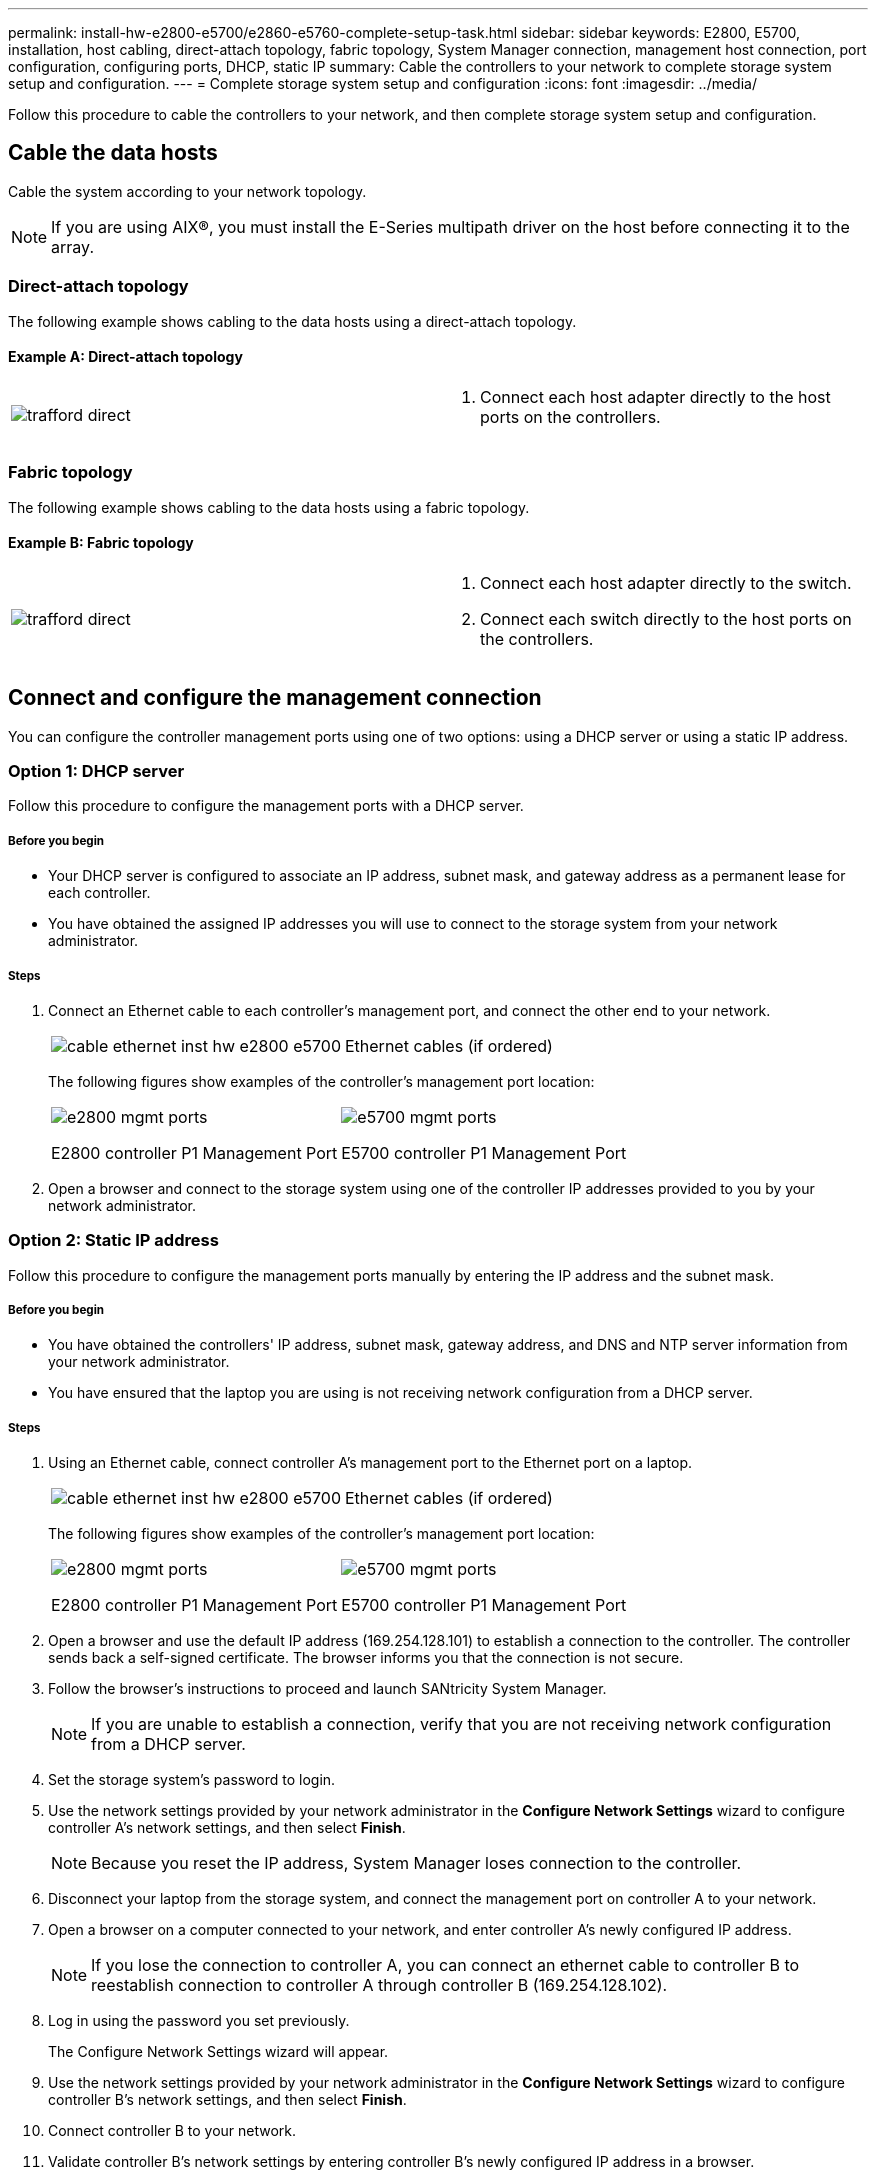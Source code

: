 ---
permalink: install-hw-e2800-e5700/e2860-e5760-complete-setup-task.html
sidebar: sidebar
keywords: E2800, E5700, installation, host cabling, direct-attach topology, fabric topology, System Manager connection, management host connection, port configuration, configuring ports, DHCP, static IP
summary: Cable the controllers to your network to complete storage system setup and configuration.
---
= Complete storage system setup and configuration
:icons: font
:imagesdir: ../media/

[.lead]
Follow this procedure to cable the controllers to your network, and then complete storage system setup and configuration.

== Cable the data hosts

Cable the system according to your network topology.

NOTE: If you are using AIX®, you must install the E-Series multipath driver on the host before connecting it to the array.

=== Direct-attach topology

The following example shows cabling to the data hosts using a direct-attach topology.

==== Example A: Direct-attach topology

|===
a|
image:../media/trafford_direct.png[] a|

. Connect each host adapter directly to the host ports on the controllers.

|===

=== Fabric topology

The following example shows cabling to the data hosts using a fabric topology.

==== Example B: Fabric topology

|===
a|
image:../media/trafford_direct.png[] a|

. Connect each host adapter directly to the switch.
. Connect each switch directly to the host ports on the controllers.

|===

== Connect and configure the management connection

You can configure the controller management ports using one of two options: using a DHCP server or using a static IP address.

=== Option 1: DHCP server

Follow this procedure to configure the management ports with a DHCP server.

===== Before you begin

* Your DHCP server is configured to associate an IP address, subnet mask, and gateway address as a permanent lease for each controller.
* You have obtained the assigned IP addresses you will use to connect to the storage system from your network administrator.

===== Steps

. Connect an Ethernet cable to each controller's management port, and connect the other end to your network.
+
|===
a|
image:../media/cable_ethernet_inst-hw-e2800-e5700.png[] a|
Ethernet cables (if ordered)
|===
The following figures show examples of the controller's management port location:
+
|===
a|
image:../media/e2800_mgmt_ports.png[]

E2800 controller P1 Management Port a|

image:../media/e5700_mgmt_ports.png[]

E5700 controller P1 Management Port
|===

. Open a browser and connect to the storage system using one of the controller IP addresses provided to you by your network administrator.

=== Option 2: Static IP address

Follow this procedure to configure the management ports manually by entering the IP address and the subnet mask.

===== Before you begin

* You have obtained the controllers' IP address, subnet mask, gateway address, and DNS and NTP server information from your network administrator.
* You have ensured that the laptop you are using is not receiving network configuration from a DHCP server.

===== Steps

. Using an Ethernet cable, connect controller A's management port to the Ethernet port on a laptop.
+
|===
a|
image:../media/cable_ethernet_inst-hw-e2800-e5700.png[] a|
Ethernet cables (if ordered)
|===
The following figures show examples of the controller's management port location:
+
|===
a|
image:../media/e2800_mgmt_ports.png[]

E2800 controller P1 Management Port a|

image:../media/e5700_mgmt_ports.png[]

E5700 controller P1 Management Port
|===

. Open a browser and use the default IP address (169.254.128.101) to establish a connection to the controller. The controller sends back a self-signed certificate. The browser informs you that the connection is not secure.
. Follow the browser's instructions to proceed and launch SANtricity System Manager.
+
NOTE: If you are unable to establish a connection, verify that you are not receiving network configuration from a DHCP server.

. Set the storage system's password to login.
. Use the network settings provided by your network administrator in the *Configure Network Settings* wizard to configure controller A's network settings, and then select *Finish*.
+
NOTE: Because you reset the IP address, System Manager loses connection to the controller.

. Disconnect your laptop from the storage system, and connect the management port on controller A to your network.
. Open a browser on a computer connected to your network, and enter controller A's newly configured IP address.
+
NOTE: If you lose the connection to controller A, you can connect an ethernet cable to controller B to reestablish connection to controller A through controller B (169.254.128.102).

. Log in using the password you set previously.
+
The Configure Network Settings wizard will appear.

. Use the network settings provided by your network administrator in the *Configure Network Settings* wizard to configure controller B's network settings, and then select *Finish*.
. Connect controller B to your network.
. Validate controller B's network settings by entering controller B's newly configured IP address in a browser.
+
NOTE: If you lose the connection to controller B, you can use your previously validated connection to controller A to reestablish connection to controller B through controller A.

== After installing the hardware

After you have installed your hardware, use the SANtricity software to configure and manage your storage system.

===== Before you begin

* You have configured your management ports and have verified and recorded your password and IP addresses.

===== Steps

. Use the SANtricity software to configure and manage your storage arrays.
. In the simplest network configuration, connect your controller to a web browser and use SANtricity System Manager for managing a single E2800 or E5700 series storage array.

|===
a|
image:../media/management_s_g2285tation_inst-hw-e2800-e5700_g2285.png[] a|
For accessing System Manager, use the same IP addresses that you used to configure your management ports.

|===

